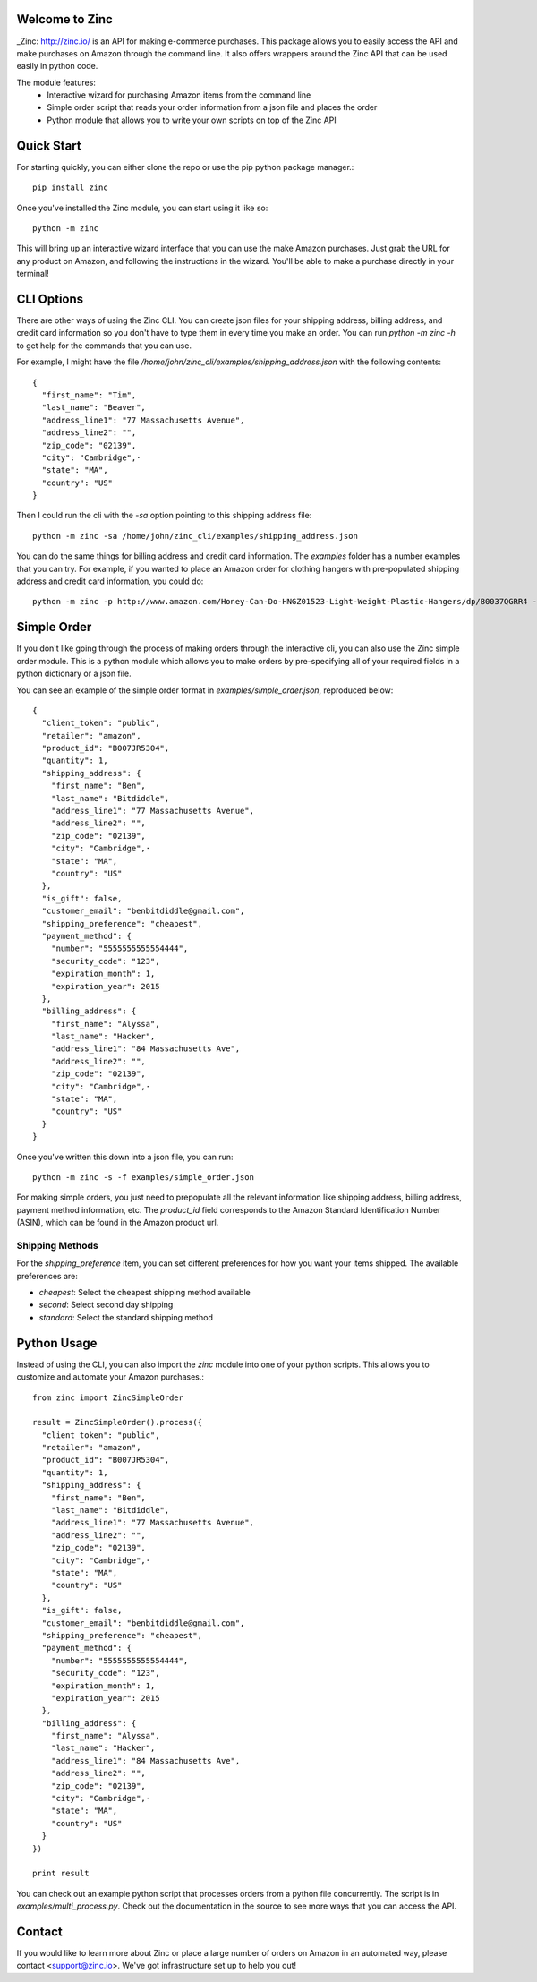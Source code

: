Welcome to Zinc
===============

_Zinc: http://zinc.io/ is an API for making e-commerce purchases. This package allows you to easily access the API and make purchases on Amazon through the command line. It also offers wrappers around the Zinc API that can be used easily in python code. 

The module features:
  - Interactive wizard for purchasing Amazon items from the command line
  - Simple order script that reads your order information from a json file and places the order
  - Python module that allows you to write your own scripts on top of the Zinc API

Quick Start
===========

For starting quickly, you can either clone the repo or use the pip python package manager.::

  pip install zinc

Once you've installed the Zinc module, you can start using it like so::

  python -m zinc

This will bring up an interactive wizard interface that you can use the make Amazon purchases. Just grab the URL for any product on Amazon, and following the instructions in the wizard. You'll be able to make a purchase directly in your terminal!

CLI Options
===========

There are other ways of using the Zinc CLI. You can create json files for your shipping address, billing address, and credit card information so you don't have to type them in every time you make an order. You can run `python -m zinc -h` to get help for the commands that you can use.

For example, I might have the file `/home/john/zinc_cli/examples/shipping_address.json` with the following contents::

  {
    "first_name": "Tim",
    "last_name": "Beaver",
    "address_line1": "77 Massachusetts Avenue",
    "address_line2": "",
    "zip_code": "02139",
    "city": "Cambridge",·
    "state": "MA",
    "country": "US"
  }

Then I could run the cli with the `-sa` option pointing to this shipping address file::

  python -m zinc -sa /home/john/zinc_cli/examples/shipping_address.json

You can do the same things for billing address and credit card information. The `examples` folder has a number examples that you can try. For example, if you wanted to place an Amazon order for clothing hangers with pre-populated shipping address and credit card information, you could do::

  python -m zinc -p http://www.amazon.com/Honey-Can-Do-HNGZ01523-Light-Weight-Plastic-Hangers/dp/B0037QGRR4 -sa examples/shipping_address.json -c examples/credit_card.json

Simple Order
============

If you don't like going through the process of making orders through the interactive cli, you can also use the Zinc simple order module. This is a python module which allows you to make orders by pre-specifying all of your required fields in a python dictionary or a json file.

You can see an example of the simple order format in `examples/simple_order.json`, reproduced below::

  {
    "client_token": "public",
    "retailer": "amazon",
    "product_id": "B007JR5304",
    "quantity": 1,
    "shipping_address": {
      "first_name": "Ben",
      "last_name": "Bitdiddle",
      "address_line1": "77 Massachusetts Avenue",
      "address_line2": "",
      "zip_code": "02139",
      "city": "Cambridge",·
      "state": "MA",
      "country": "US"
    },
    "is_gift": false,
    "customer_email": "benbitdiddle@gmail.com",
    "shipping_preference": "cheapest",
    "payment_method": {
      "number": "5555555555554444",
      "security_code": "123",
      "expiration_month": 1,
      "expiration_year": 2015
    },
    "billing_address": {
      "first_name": "Alyssa",
      "last_name": "Hacker",
      "address_line1": "84 Massachusetts Ave",
      "address_line2": "",
      "zip_code": "02139",
      "city": "Cambridge",·
      "state": "MA",
      "country": "US"
    }
  }

Once you've written this down into a json file, you can run::

  python -m zinc -s -f examples/simple_order.json

For making simple orders, you just need to prepopulate all the relevant information like shipping address, billing address, payment method information, etc. The `product_id` field corresponds to the Amazon Standard Identification Number (ASIN), which can be found in the Amazon product url.

Shipping Methods
----------------

For the `shipping_preference` item, you can set different preferences for how you want your items shipped. The available preferences are:

- `cheapest`: Select the cheapest shipping method available
- `second`: Select second day shipping
- `standard`: Select the standard shipping method

Python Usage
============

Instead of using the CLI, you can also import the `zinc` module into one of your python scripts. This allows you to customize and automate your Amazon purchases.::

  from zinc import ZincSimpleOrder

  result = ZincSimpleOrder().process({
    "client_token": "public",
    "retailer": "amazon",
    "product_id": "B007JR5304",
    "quantity": 1,
    "shipping_address": {
      "first_name": "Ben",
      "last_name": "Bitdiddle",
      "address_line1": "77 Massachusetts Avenue",
      "address_line2": "",
      "zip_code": "02139",
      "city": "Cambridge",·
      "state": "MA",
      "country": "US"
    },
    "is_gift": false,
    "customer_email": "benbitdiddle@gmail.com",
    "shipping_preference": "cheapest",
    "payment_method": {
      "number": "5555555555554444",
      "security_code": "123",
      "expiration_month": 1,
      "expiration_year": 2015
    },
    "billing_address": {
      "first_name": "Alyssa",
      "last_name": "Hacker",
      "address_line1": "84 Massachusetts Ave",
      "address_line2": "",
      "zip_code": "02139",
      "city": "Cambridge",·
      "state": "MA",
      "country": "US"
    }
  })

  print result

You can check out an example python script that processes orders from a python file concurrently. The script is in `examples/multi_process.py`. Check out the documentation in the source to see more ways that you can access the API.

Contact
=======

If you would like to learn more about Zinc or place a large number of orders on Amazon in an automated way, please contact <support@zinc.io>. We've got infrastructure set up to help you out!
